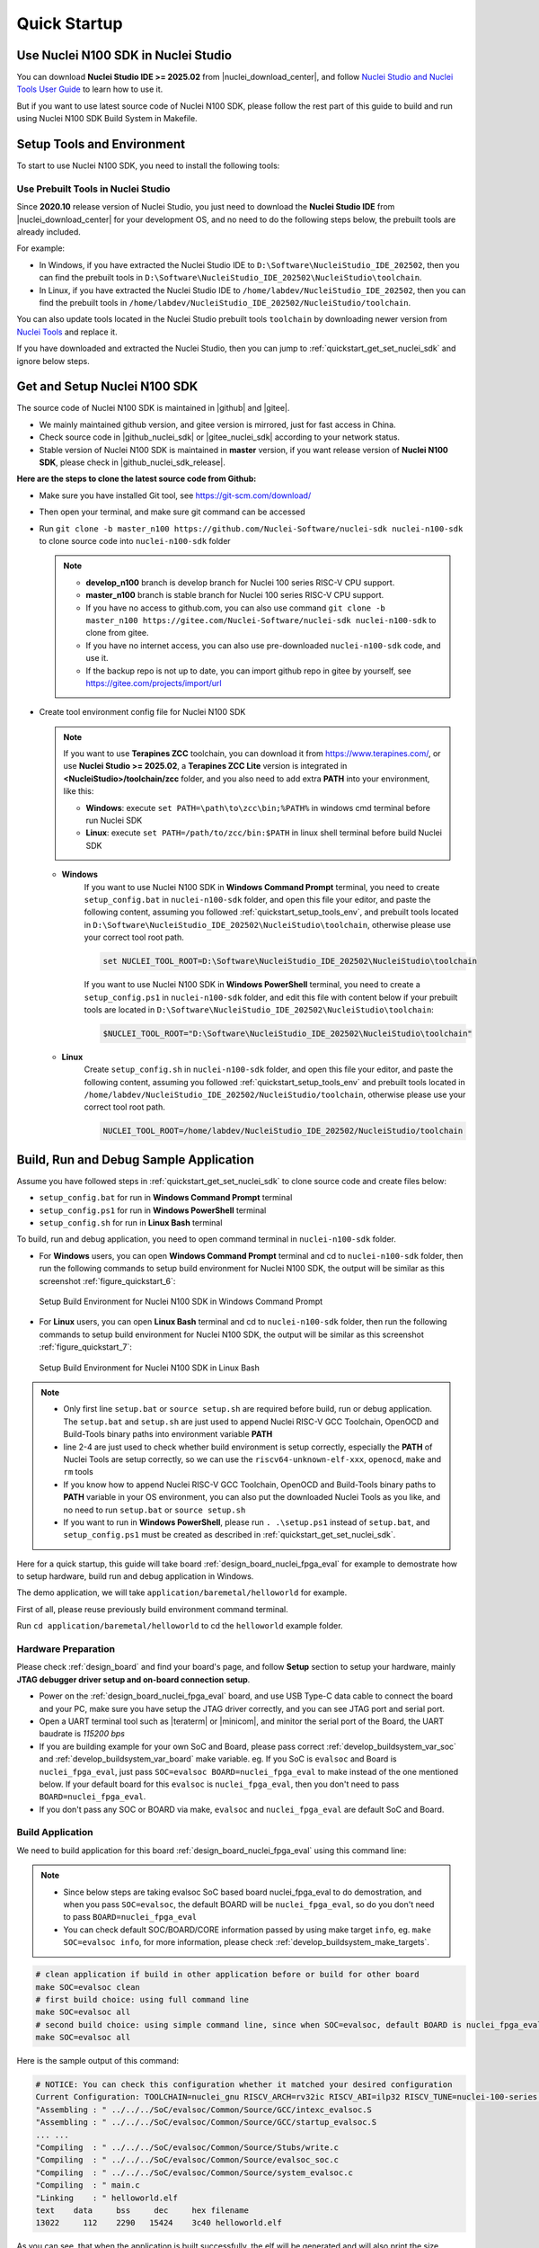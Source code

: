 .. _quickstart:

Quick Startup
=============

.. _quickstart_using_nside:

Use Nuclei N100 SDK in Nuclei Studio
------------------------------------

You can download **Nuclei Studio IDE >= 2025.02** from |nuclei_download_center|, and follow
`Nuclei Studio and Nuclei Tools User Guide`_ to learn how to use it.

But if you want to use latest source code of Nuclei N100 SDK, please follow the rest
part of this guide to build and run using Nuclei N100 SDK Build System in Makefile.

.. _quickstart_setup_tools_env:

Setup Tools and Environment
---------------------------

To start to use Nuclei N100 SDK, you need to install the following tools:

.. _quickstart_setup_tools_env_nside:

Use Prebuilt Tools in Nuclei Studio
~~~~~~~~~~~~~~~~~~~~~~~~~~~~~~~~~~~

Since **2020.10** release version of Nuclei Studio, you just need to download the
**Nuclei Studio IDE** from |nuclei_download_center| for your development OS, and
no need to do the following steps below, the prebuilt tools are already included.

For example:

* In Windows, if you have extracted the Nuclei Studio IDE to ``D:\Software\NucleiStudio_IDE_202502``,
  then you can find the prebuilt tools in ``D:\Software\NucleiStudio_IDE_202502\NucleiStudio\toolchain``.
* In Linux, if you have extracted the Nuclei Studio IDE to ``/home/labdev/NucleiStudio_IDE_202502``,
  then you can find the prebuilt tools in ``/home/labdev/NucleiStudio_IDE_202502/NucleiStudio/toolchain``.

You can also update tools located in the Nuclei Studio prebuilt tools ``toolchain`` by downloading newer version
from `Nuclei Tools`_ and replace it.

If you have downloaded and extracted the Nuclei Studio, then you can jump to :ref:`quickstart_get_set_nuclei_sdk` and ignore below steps.

.. _quickstart_get_set_nuclei_sdk:

Get and Setup Nuclei N100 SDK
-----------------------------

The source code of Nuclei N100 SDK is maintained in |github| and |gitee|.

* We mainly maintained github version, and gitee version is mirrored, just for fast access in China.
* Check source code in |github_nuclei_sdk| or |gitee_nuclei_sdk| according to your network status.
* Stable version of Nuclei N100 SDK is maintained in **master** version, if you want release version of **Nuclei N100 SDK**,
  please check in |github_nuclei_sdk_release|.

**Here are the steps to clone the latest source code from Github:**

* Make sure you have installed Git tool, see https://git-scm.com/download/
* Then open your terminal, and make sure git command can be accessed
* Run ``git clone -b master_n100 https://github.com/Nuclei-Software/nuclei-sdk nuclei-n100-sdk`` to clone source code
  into ``nuclei-n100-sdk`` folder

  .. note::

      - **develop_n100** branch is develop branch for Nuclei 100 series RISC-V CPU support.
      - **master_n100** branch is stable branch for Nuclei 100 series RISC-V CPU support.
      - If you have no access to github.com, you can also use command
        ``git clone -b master_n100 https://gitee.com/Nuclei-Software/nuclei-sdk nuclei-n100-sdk`` to clone from gitee.
      - If you have no internet access, you can also use pre-downloaded ``nuclei-n100-sdk`` code,
        and use it.
      - If the backup repo is not up to date, you can import github repo in gitee by yourself, see
        https://gitee.com/projects/import/url

* Create tool environment config file for Nuclei N100 SDK

  .. note::

    If you want to use **Terapines ZCC** toolchain, you can download it from https://www.terapines.com/, or use
    **Nuclei Studio >= 2025.02**, a **Terapines ZCC Lite** version is integrated in **<NucleiStudio>/toolchain/zcc** folder,
    and you also need to add extra **PATH** into your environment, like this:

    - **Windows**: execute ``set PATH=\path\to\zcc\bin;%PATH%`` in windows cmd terminal before run Nuclei SDK
    - **Linux**: execute ``set PATH=/path/to/zcc/bin:$PATH`` in linux shell terminal before build Nuclei SDK

  - **Windows**
     If you want to use Nuclei N100 SDK in **Windows Command Prompt** terminal, you need to
     create ``setup_config.bat`` in ``nuclei-n100-sdk`` folder, and open this file
     your editor, and paste the following content, assuming you followed
     :ref:`quickstart_setup_tools_env`, and prebuilt tools located in
     ``D:\Software\NucleiStudio_IDE_202502\NucleiStudio\toolchain``,
     otherwise please use your correct tool root path.

     .. code-block:: bat

        set NUCLEI_TOOL_ROOT=D:\Software\NucleiStudio_IDE_202502\NucleiStudio\toolchain

     If you want to use Nuclei N100 SDK in **Windows PowerShell** terminal, you need to create
     a ``setup_config.ps1`` in ``nuclei-n100-sdk`` folder, and edit this file with content below
     if your prebuilt tools are located in ``D:\Software\NucleiStudio_IDE_202502\NucleiStudio\toolchain``:

     .. code-block:: ps1

        $NUCLEI_TOOL_ROOT="D:\Software\NucleiStudio_IDE_202502\NucleiStudio\toolchain"


  - **Linux**
     Create ``setup_config.sh`` in ``nuclei-n100-sdk`` folder, and open this file
     your editor, and paste the following content, assuming you followed
     :ref:`quickstart_setup_tools_env` and prebuilt tools located in
     ``/home/labdev/NucleiStudio_IDE_202502/NucleiStudio/toolchain``,
     otherwise please use your correct tool root path.

     .. code-block:: shell

        NUCLEI_TOOL_ROOT=/home/labdev/NucleiStudio_IDE_202502/NucleiStudio/toolchain


.. _quickstart_buildrundebug_app:

Build, Run and Debug Sample Application
---------------------------------------

Assume you have followed steps in :ref:`quickstart_get_set_nuclei_sdk` to clone
source code and create files below:

* ``setup_config.bat`` for run in **Windows Command Prompt** terminal
* ``setup_config.ps1`` for run in **Windows PowerShell** terminal
* ``setup_config.sh`` for run in **Linux Bash** terminal

To build, run and debug application, you need to open command terminal in ``nuclei-n100-sdk``
folder.

* For **Windows** users, you can open **Windows Command Prompt** terminal and cd to ``nuclei-n100-sdk`` folder,
  then run the following commands to setup build environment for Nuclei N100 SDK, the output will
  be similar as this screenshot :ref:`figure_quickstart_6`:

  .. code-block:: bat
     :linenos:

     setup.bat
     echo %PATH%
     where riscv64-unknown-elf-gcc openocd make rm
     make help

  .. _figure_quickstart_6:

  .. figure:: /asserts/images/nuclei_sdk_open_cmd.png
     :width: 80 %
     :align: center
     :alt: Setup Build Environment for Nuclei N100 SDK in Windows Command Prompt

     Setup Build Environment for Nuclei N100 SDK in Windows Command Prompt

* For **Linux** users, you can open **Linux Bash** terminal and cd to ``nuclei-n100-sdk`` folder,
  then run the following commands to setup build environment for Nuclei N100 SDK, the output will
  be similar as this screenshot :ref:`figure_quickstart_7`:

  .. code-block:: shell
     :linenos:

     source setup.sh
     echo $PATH
     which riscv64-unknown-elf-gcc openocd make rm
     make help

  .. _figure_quickstart_7:

  .. figure:: /asserts/images/nuclei_sdk_open_shell.png
     :width: 80 %
     :align: center
     :alt: Setup Build Environment for Nuclei N100 SDK in Linux Bash

     Setup Build Environment for Nuclei N100 SDK in Linux Bash


.. note::

    * Only first line ``setup.bat`` or ``source setup.sh`` are required before build, run or debug application.
      The ``setup.bat`` and ``setup.sh`` are just used to append Nuclei RISC-V GCC Toolchain, OpenOCD and Build-Tools
      binary paths into environment variable **PATH**
    * line 2-4 are just used to check whether build environment is setup correctly, especially the **PATH** of
      Nuclei Tools are setup correctly, so we can use the ``riscv64-unknown-elf-xxx``, ``openocd``, ``make`` and ``rm``
      tools
    * If you know how to append Nuclei RISC-V GCC Toolchain, OpenOCD and Build-Tools binary paths to **PATH** variable
      in your OS environment, you can also put the downloaded Nuclei Tools as you like, and no need to run ``setup.bat``
      or ``source setup.sh``
    * If you want to run in **Windows PowerShell**, please run ``. .\setup.ps1`` instead of ``setup.bat``, and
      ``setup_config.ps1`` must be created as described in :ref:`quickstart_get_set_nuclei_sdk`.


Here for a quick startup, this guide will take board :ref:`design_board_nuclei_fpga_eval`
for example to demostrate how to setup hardware, build run and debug application in Windows.

The demo application, we will take ``application/baremetal/helloworld`` for example.

First of all, please reuse previously build environment command terminal.

Run ``cd application/baremetal/helloworld`` to cd the ``helloworld`` example folder.

Hardware Preparation
~~~~~~~~~~~~~~~~~~~~

Please check :ref:`design_board` and find your board's page, and follow **Setup** section
to setup your hardware, mainly **JTAG debugger driver setup and on-board connection setup**.

* Power on the :ref:`design_board_nuclei_fpga_eval` board, and use USB Type-C data cable to connect the board and your PC,
  make sure you have setup the JTAG driver correctly, and you can see JTAG port and serial port.
* Open a UART terminal tool such as |teraterm| or |minicom|, and minitor the serial port of the Board,
  the UART baudrate is *115200 bps*
* If you are building example for your own SoC and Board, please pass correct :ref:`develop_buildsystem_var_soc` and
  :ref:`develop_buildsystem_var_board` make variable. eg. If you SoC is ``evalsoc`` and Board is ``nuclei_fpga_eval``,
  just pass ``SOC=evalsoc BOARD=nuclei_fpga_eval`` to make instead of the one mentioned below. If your default board
  for this ``evalsoc`` is ``nuclei_fpga_eval``, then you don't need to pass ``BOARD=nuclei_fpga_eval``.
* If you don't pass any SOC or BOARD via make, ``evalsoc`` and ``nuclei_fpga_eval`` are default SoC and Board.

Build Application
~~~~~~~~~~~~~~~~~

We need to build application for this board :ref:`design_board_nuclei_fpga_eval` using this command line:

.. note::

    * Since below steps are taking evalsoc SoC based board nuclei_fpga_eval to do demostration,
      and when you pass ``SOC=evalsoc``, the default BOARD will be ``nuclei_fpga_eval``, so
      do you don't need to pass ``BOARD=nuclei_fpga_eval``
    * You can check default SOC/BOARD/CORE information passed by using make target ``info``, eg.
      ``make SOC=evalsoc info``, for more information, please check :ref:`develop_buildsystem_make_targets`.

.. code-block:: shell

    # clean application if build in other application before or build for other board
    make SOC=evalsoc clean
    # first build choice: using full command line
    make SOC=evalsoc all
    # second build choice: using simple command line, since when SOC=evalsoc, default BOARD is nuclei_fpga_eval
    make SOC=evalsoc all

Here is the sample output of this command:

.. code-block::

    # NOTICE: You can check this configuration whether it matched your desired configuration
    Current Configuration: TOOLCHAIN=nuclei_gnu RISCV_ARCH=rv32ic RISCV_ABI=ilp32 RISCV_TUNE=nuclei-100-series RISCV_CMODEL=medlow SOC=evalsoc BOARD=nuclei_fpga_eval CORE=n100 ARCH_EXT= DOWNLOAD=ilm STDCLIB=newlib_nano SMP= BOOT_HARTID=
    "Assembling : " ../../../SoC/evalsoc/Common/Source/GCC/intexc_evalsoc.S
    "Assembling : " ../../../SoC/evalsoc/Common/Source/GCC/startup_evalsoc.S
    ... ...
    "Compiling  : " ../../../SoC/evalsoc/Common/Source/Stubs/write.c
    "Compiling  : " ../../../SoC/evalsoc/Common/Source/evalsoc_soc.c
    "Compiling  : " ../../../SoC/evalsoc/Common/Source/system_evalsoc.c
    "Compiling  : " main.c
    "Linking    : " helloworld.elf
    text    data     bss     dec     hex filename
    13022     112    2290   15424    3c40 helloworld.elf


As you can see, that when the application is built successfully, the elf will be generated
and will also print the size information of the ``helloworld.elf``.

.. note::

    * In order to make sure that there is no application build before, you can run
      ``make SOC=evalsoc clean`` to clean previously built
      objects and build dependency files.
    * About the make variable or option(**SOC**, **BOARD**) passed to make command, please refer
      to :ref:`develop_buildsystem`.

Run Application
~~~~~~~~~~~~~~~

If the application is built successfully for this board :ref:`design_board_nuclei_fpga_eval`,
then you can run it using this command line:

.. code-block:: shell

    make SOC=evalsoc upload

Here is the sample output of this command:

.. code-block::

    "Download and run helloworld.elf"
    riscv64-unknown-elf-gdb helloworld.elf -ex "set remotetimeout 240" \
            -ex "target remote | openocd -c \"gdb_port pipe; log_output openocd.log\" -f ../../../SoC/evalsoc/Board/nuclei_fpga_eval/openocd_evalsoc.cfg" \
            --batch -ex "monitor halt" -ex "monitor halt" -ex "monitor flash protect 0 0 last off" -ex "load" -ex "monitor resume" -ex "monitor shutdown" -ex "quit"
    D:\Software\Nuclei\gcc\bin\riscv64-unknown-elf-gdb.exe: warning: Couldn't determine a path for the index cache directory.
    Nuclei OpenOCD, 64-bit Open On-Chip Debugger 0.10.0+dev-00014-g0eae03214 (2019-12-12-07:43)
    Licensed under GNU GPL v2
    For bug reports, read
            http://openocd.org/doc/doxygen/bugs.html
    _start0800 () at ../../../SoC/evalsoc/Common/Source/GCC/startup_evalsoc.S:359
    359         j 1b
    cleared protection for sectors 0 through 127 on flash bank 0

    Loading section .init, size 0x266 lma 0x8000000
    Loading section .text, size 0x2e9c lma 0x8000280
    Loading section .rodata, size 0x1f0 lma 0x8003120
    Loading section .data, size 0x70 lma 0x8003310
    Start address 0x800015c, load size 13154
    Transfer rate: 7 KB/sec, 3288 bytes/write.
    shutdown command invoked
    A debugging session is active.

            Inferior 1 [Remote target] will be detached.

    Quit anyway? (y or n) [answered Y; input not from terminal]
    [Inferior 1 (Remote target) detached]

As you can see the application is uploaded successfully using ``openocd`` and ``gdb``,
then you can check the output in your UART terminal, see :ref:`figure_quickstart_8`.

.. _figure_quickstart_8:

.. figure:: /asserts/images/nuclei_app_helloworld_uart.png
    :width: 80 %
    :align: center
    :alt: Nuclei N100 SDK Hello World Application UART Output

    Nuclei N100 SDK Hello World Application UART Output


Debug Application
~~~~~~~~~~~~~~~~~

If the application is built successfully for this board :ref:`design_board_nuclei_fpga_eval`,
then you can debug it using this command line:

.. code-block:: shell

    make SOC=evalsoc debug


1. The program is not loaded automatically when you enter to debug state, just in case you want to
   debug the program running on the board.

   .. code-block::

      "Download and debug helloworld.elf"
      riscv64-unknown-elf-gdb helloworld.elf -ex "set remotetimeout 240" \
              -ex "target remote | openocd -c \"gdb_port pipe; log_output openocd.log\" -f ../../../SoC/evalsoc/Board/nuclei_fpga_eval/openocd_evalsoc.cfg"
      D:\Software\Nuclei\gcc\bin\riscv64-unknown-elf-gdb.exe: warning: Couldn't determine a path for the index cache directory.
      GNU gdb (GDB) 8.3.0.20190516-git
      Copyright (C) 2019 Free Software Foundation, Inc.
      License GPLv3+: GNU GPL version 3 or later <http://gnu.org/licenses/gpl.html>
      This is free software: you are free to change and redistribute it.
      There is NO WARRANTY, to the extent permitted by law.
      Type "show copying" and "show warranty" for details.
      This GDB was configured as "--host=i686-w64-mingw32 --target=riscv64-unknown-elf".
      Type "show configuration" for configuration details.
      For bug reporting instructions, please see:
      <http://www.gnu.org/software/gdb/bugs/>.
      Find the GDB manual and other documentation resources online at:
          <http://www.gnu.org/software/gdb/documentation/>.
      --Type <RET> for more, q to quit, c to continue without paging--

      For help, type "help".
      Type "apropos word" to search for commands related to "word"...
      Reading symbols from helloworld.elf...
      Remote debugging using | openocd -c \"gdb_port pipe; log_output openocd.log\" -f ../../../SoC/evalsoc/Board/nuclei_fpga_eval/openocd_evalsoc.cfg
      Nuclei OpenOCD, 64-bit Open On-Chip Debugger 0.10.0+dev-00014-g0eae03214 (2019-12-12-07:43)
      Licensed under GNU GPL v2
      For bug reports, read
              http://openocd.org/doc/doxygen/bugs.html
      _start0800 () at ../../../SoC/evalsoc/Common/Source/GCC/startup_evalsoc.S:359
      359         j 1b

2. If you want to load the built application, you can type ``load`` to load the application.

   .. code-block::

      (gdb) load
      Loading section .init, size 0x266 lma 0x8000000
      Loading section .text, size 0x2e9c lma 0x8000280
      Loading section .rodata, size 0x1f0 lma 0x8003120
      Loading section .data, size 0x70 lma 0x8003310
      Start address 0x800015c, load size 13154
      Transfer rate: 7 KB/sec, 3288 bytes/write.

3. If you want to set a breakpoint at *main*, then you can type ``b main`` to set a breakpoint.

   .. code-block::

      (gdb) b main
      Breakpoint 1 at 0x8001b04: file helloworld.c, line 85.

4. If you want to set more breakpoints, you can do as you like.

5. Then you can type ``c``, then the program will stop at **main**

   .. code-block::

      (gdb) c
      Continuing.
      Note: automatically using hardware breakpoints for read-only addresses.

      Breakpoint 1, main () at helloworld.c:85
      85          srand(__get_rv_cycle()  | __get_rv_instret() | __RV_CSR_READ(CSR_MCYCLE));


6. Then you can step it using ``n`` (short of next) or ``s`` (short of step)

   .. code-block::

      (gdb) n
      86          uint32_t rval = rand();
      (gdb) n
      87          rv_csr_t misa = __RV_CSR_READ(CSR_MISA);
      (gdb) s
      89          printf("MISA: 0x%lx\r\n", misa);
      (gdb) n
      90          print_misa();
      (gdb) n
      92          printf("Hello World!\r\n");
      (gdb) n
      93          printf("Hello World!\r\n");

7. If you want to quit debugging, then you can press ``CTRL - c``, and type ``q`` to quit debugging.

   .. code-block::

      (gdb) Quit
      (gdb) q
      A debugging session is active.

              Inferior 1 [Remote target] will be detached.

      Quit anyway? (y or n) y
      Detaching from program: D:\workspace\Sourcecode\nuclei-n100-sdk\application\baremetal\helloworld\helloworld.elf, Remote target
      Ending remote debugging.
      [Inferior 1 (Remote target) detached]

.. note::

   * More about how to debug using gdb, you can refer to the `GDB User Manual`_.
   * If you want to debug using Nuclei Studio, you can open Nuclei Studio, and create a debug configuration,
     and choose the application elf, and download and debug in IDE.


Create helloworld Application
-----------------------------

If you want to create your own ``helloworld`` application, it is also very easy.

There are several ways to achieve it, see as below:

* **Method 1:** You can find a most similar sample application folder and copy it, such as
  ``application/baremetal/helloworld``, you can copy and rename it as ``application/baremetal/hello``

  - Open the ``Makefile`` in ``application/baremetal/hello``

     1. Change ``TARGET = helloworld`` to ``TARGET = hello``

  - Open the ``helloworld.c`` in ``application/baremetal/hello``, and replace the content using code below:

     .. code-block:: c
        :linenos:

        // See LICENSE for license details.
        #include <stdio.h>
        #include <time.h>
        #include <stdlib.h>
        #include "nuclei_sdk_soc.h"

        int main(void)
        {
            printf("Hello World from Nuclei RISC-V Processor!\r\n");
            return 0;
        }

  - Save all the changes, and then you can follow the steps described
    in :ref:`quickstart_buildrundebug_app` to run or debug this new application.

* **Method 2:** You can also do it from scratch, with just create simple ``Makefile`` and ``main.c``

  - Create new folder named ``hello`` in ``application/baremetal``
  - Create two files named ``Makefile`` and ``main.c``
  - Open ``Makefile`` and edit the content as below:

     .. code-block:: makefile
        :linenos:

        TARGET = hello

        NUCLEI_SDK_ROOT = ../../..

        SRCDIRS = .

        INCDIRS = .

        include $(NUCLEI_SDK_ROOT)/Build/Makefile.base

  - Open ``main.c`` and edit the content as below:

     .. code-block:: c
        :linenos:

        // See LICENSE for license details.
        #include <stdio.h>
        #include <time.h>
        #include <stdlib.h>
        #include "nuclei_sdk_soc.h"

        int main(void)
        {
            printf("Hello World from Nuclei RISC-V Processor!\r\n");
            return 0;
        }

  - Save all the changes, and then you can follow the steps described
    in :ref:`quickstart_buildrundebug_app` to run or debug this new application.

.. note::

    * If your are looking for how to run for other boards, please ref to :ref:`design_board`.
    * Please refer to :ref:`develop_appdev` and :ref:`develop_buildsystem` for more information.
    * If you want to access SoC related APIs, please use ``nuclei_sdk_soc.h`` header file.
    * If you want to access SoC and board related APIs, please use ``nuclei_sdk_hal.h`` header file.
    * For simplified application development, you can use ``nuclei_sdk_hal.h`` directly.

.. _quickstart_advanced_usage:

Advanced Usage
--------------

For more advanced usage, please follow the items as below:

* Click :ref:`design` to learn about Nuclei N100 SDK Design and Architecture, Board and SoC support documentation.
* Click :ref:`develop` to learn about Nuclei N100 SDK Build System and Application Development.
* Click :ref:`design_app` to learn about each application usage and expected output.

.. note::

    * If you met some issues in using this guide, please check :ref:`faq`,
      if still not solved, please :ref:`contribute_submit_issue`.

    * If you are trying to **develop Nuclei N100 SDK application in IDE**, now you have three choices:

      1. **Recommended**: Since Nuclei Studio 2025.02, Nuclei N100 SDK will be deeply integrated with
         Nuclei Studio IDE, you can easily create a Nuclei N100 SDK Project in Nuclei Studio through IDE
         Project Wizard, and easily configure selected Nuclei N100 SDK project using SDK Configuration Tool,
         for more details, please click `Nuclei Tools`_ to download Nuclei Studio IDE, and refer to
         the `Nuclei Studio and Nuclei Tools User Guide`_ for how to use it.

      2. You can take a try using IAR workbench, we provided prebuilt projects directly in Nuclei N100 SDK,
         just check the ``ideprojects/iar`` folder to learn about it.


.. _GDB User Manual: https://www.gnu.org/software/gdb/documentation/
.. _Nuclei Tools: https://nucleisys.com/download.php
.. _Nuclei Studio and Nuclei Tools User Guide: https://doc.nucleisys.com/nuclei_tools/
